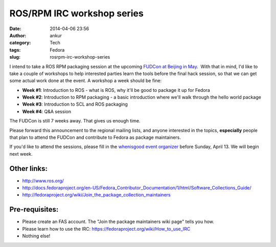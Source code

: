 ROS/RPM IRC workshop series
###########################
:date: 2014-04-06 23:56
:author: ankur
:category: Tech
:tags: Fedora
:slug: rosrpm-irc-workshop-series

I intend to take a ROS RPM packaging session at the upcoming `FUDCon
at Beijing in May`_.  With that in mind, I'd like to take a couple of
workshops to help interested parties learn the tools before the final
hack session, so that we can get some actual work done at the event. A
workshop a week should be fine:

-  **Week #1**: Introduction to ROS - what is ROS, why it'll be good to
   package it up for Fedora
-  **Week #2**: Introduction to RPM packaging - a basic introduction
   where we'll walk through the hello world package
-  **Week #3**: Introduction to SCL and ROS packaging
-  **Week #4**: Q&A session

The FUDCon is still 7 weeks away. That gives us enough time.

Please forward this announcement to the regional mailing lists, and
anyone interested in the topics, **especially** people that plan to
attend the FUDCon and contribute to Fedora as package maintainers.

If you'd like to attend the sessions, please fill in the `whenisgood
event organizer`_ before Sunday, April 13. We will begin next week.

Other links:
------------

-  http://www.ros.org/
-  http://docs.fedoraproject.org/en-US/Fedora_Contributor_Documentation/1/html/Software_Collections_Guide/
-  http://fedoraproject.org/wiki/Join_the_package_collection_maintainers

Pre-requisites:
---------------

-  Please create an FAS account. The "Join the package maintainers wiki
   page" tells you how.
-  Please learn how to use the IRC:
   https://fedoraproject.org/wiki/How_to_use_IRC
-  Nothing else!

.. _FUDCon at Beijing in May: https://fedoraproject.org/wiki/FUDCon:Beijing_2014
.. _whenisgood event organizer: http://whenisgood.net/d3eascq
